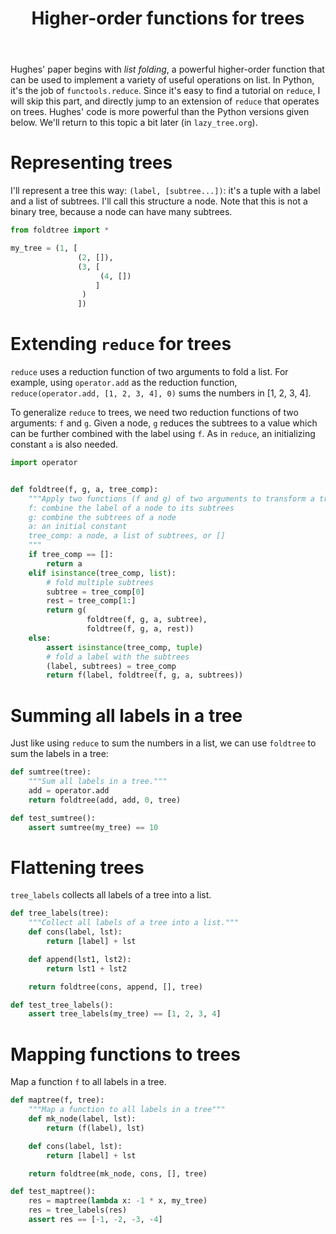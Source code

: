 #+HTML_HEAD: <link rel="stylesheet" type="text/css" href="https://gongzhitaao.org/orgcss/org.css"/>
#+EXPORT_FILE_NAME: ../html/foldtree.html
#+TITLE: Higher-order functions for trees

Hughes' paper begins with /list folding/, a powerful higher-order function that can be used to implement a variety of useful operations on list. In Python, it's the job of =functools.reduce=. Since it's easy to find a tutorial on =reduce=, I will skip this part, and directly jump to an extension of =reduce= that operates on trees. Hughes' code is more powerful than the Python versions given below. We'll return to this topic a bit later (in =lazy_tree.org=).

* Representing trees
I'll represent a tree this way: =(label, [subtree...])=: it's a tuple with a label and a list of subtrees. I'll call this structure a node. Note that this is not a binary tree, because a node can have many subtrees. 

#+begin_src python :noweb yes :tangle ../src/test_foldtree.py
  from foldtree import *
  
  my_tree = (1, [
                 (2, []),
                 (3, [
                      (4, [])
                     ]
                  )
                 ])
#+end_src

* Extending =reduce= for trees

=reduce= uses a reduction function of two arguments to fold a list. For example, using =operator.add= as the reduction function, =reduce(operator.add, [1, 2, 3, 4], 0)= sums the numbers in [1, 2, 3, 4].

To generalize =reduce= to trees, we need two reduction functions of two arguments: =f= and =g=. Given a node, =g= reduces the subtrees to a value which can be further combined with the label using =f=. As in =reduce=, an initializing constant =a= is also needed.

#+begin_src python :noweb yes :tangle ../src/foldtree.py
  import operator


  def foldtree(f, g, a, tree_comp):
      """Apply two functions (f and g) of two arguments to transform a tree.
      f: combine the label of a node to its subtrees
      g: combine the subtrees of a node
      a: an initial constant
      tree_comp: a node, a list of subtrees, or []
      """
      if tree_comp == []:
          return a
      elif isinstance(tree_comp, list):
          # fold multiple subtrees
          subtree = tree_comp[0]
          rest = tree_comp[1:]
          return g(
                   foldtree(f, g, a, subtree),
                   foldtree(f, g, a, rest))
      else:
          assert isinstance(tree_comp, tuple)
          # fold a label with the subtrees
          (label, subtrees) = tree_comp
          return f(label, foldtree(f, g, a, subtrees))
#+end_src

* Summing all labels in a tree
Just like using =reduce= to sum the numbers in a list, we can use =foldtree= to sum the labels in a tree:
#+begin_src python :noweb yes :tangle ../src/foldtree.py
  def sumtree(tree):
      """Sum all labels in a tree."""
      add = operator.add
      return foldtree(add, add, 0, tree)
#+end_src

#+begin_src python :noweb yes :tangle ../src/test_foldtree.py
  def test_sumtree():
      assert sumtree(my_tree) == 10
#+end_src

* Flattening trees
=tree_labels= collects all labels of a tree into a list.

#+begin_src python :noweb yes :tangle ../src/foldtree.py
  def tree_labels(tree):
      """Collect all labels of a tree into a list."""
      def cons(label, lst):
          return [label] + lst

      def append(lst1, lst2):
          return lst1 + lst2
      
      return foldtree(cons, append, [], tree)
#+end_src

#+begin_src python :noweb yes :tangle ../src/test_foldtree.py
  def test_tree_labels():
      assert tree_labels(my_tree) == [1, 2, 3, 4]
#+end_src

* Mapping functions to trees
Map a function =f= to all labels in a tree.

#+begin_src python :noweb yes :tangle ../src/foldtree.py
  def maptree(f, tree):
      """Map a function to all labels in a tree"""
      def mk_node(label, lst):
          return (f(label), lst)
      
      def cons(label, lst):
          return [label] + lst

      return foldtree(mk_node, cons, [], tree)
#+end_src

#+begin_src python :noweb yes :tangle ../src/test_foldtree.py
  def test_maptree():
      res = maptree(lambda x: -1 * x, my_tree)
      res = tree_labels(res)
      assert res == [-1, -2, -3, -4]
#+end_src

